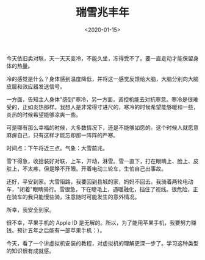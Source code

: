 #+TITLE: 瑞雪兆丰年
#+DATE: <2020-01-15>
#+TAGS[]: 随笔

今天依旧卖对联，天一天天变冷，不能久坐，冻得受不了。要一直走动才能保留身体的热量。

冷的感觉是什么？身体感到温度降低，并将这一感觉反馈给大脑，大脑分别向大脑皮层和效应器发送信号。

一方面，告知主人身体"感到"寒冷，另一方面，调控机能去对抗寒意。寒冷是很难受的，正如炎热那样。我想人是非常得寸进尺的，寒冷的时候希望能够暖和一些，炎热的时候希望能够凉爽一些。

可是哪有那么幸福的时候，大多数情况下，还是不能够如愿的。这个时候人就愿意麻痹自己，只有这样才能忘却那一阵阵的严寒。

时间点：下午将近三点。气象：大雪前兆。

雪下得急，收拾装好对联，上车，开动，淋雪。雪一直下，打在眼睛上、脸上、皮肤上，不太疼，但是睁不开眼。开着电动三轮车，生怕自己出事故。

还好，平安到家。大雪阻路，我要回到县城的家，妈妈不回去。我骑着两轮电动车，"闭着"眼睛骑行。雪很急，下在睫毛上，遇暖融化，挡住了视线。很危险，正在骑车的我只能慢些骑，注意随时可能发生的意外情况。

所幸，我安全到家。

很不幸，苹果手机的 Apple ID
是无解的。所以，为了能用苹果手机，我要努力赚钱。预计五年之后能有一部苹果手机：）。

今天，看了一个讲虚拟机安装的教程，对虚拟机的理解更深一步了。学习这种类型的知识很有成就感。
